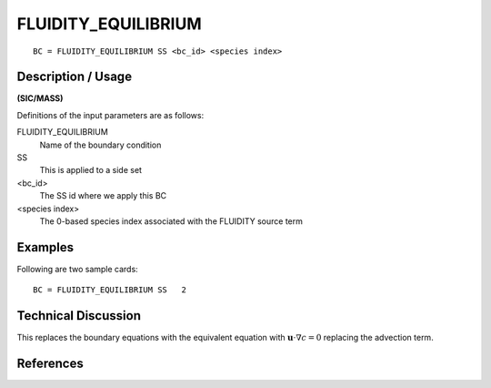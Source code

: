 ********************
FLUIDITY_EQUILIBRIUM
********************

::

	BC = FLUIDITY_EQUILIBRIUM SS <bc_id> <species index>

-------------------
Description / Usage
-------------------

**(SIC/MASS)**

Definitions of the input parameters are as follows:


FLUIDITY_EQUILIBRIUM
   Name of the boundary condition

SS
   This is applied to a side set

<bc_id>
   The SS id where we apply this BC

<species index>
   The 0-based species index associated with the FLUIDITY source term

------------
**Examples**
------------

Following are two sample cards:
::

   BC = FLUIDITY_EQUILIBRIUM SS   2

--------------------
Technical Discussion
--------------------

This replaces the boundary equations with the equivalent equation with
:math:`\mathbf{u}\cdot\nabla c = 0` replacing the advection term.



----------
References
----------
